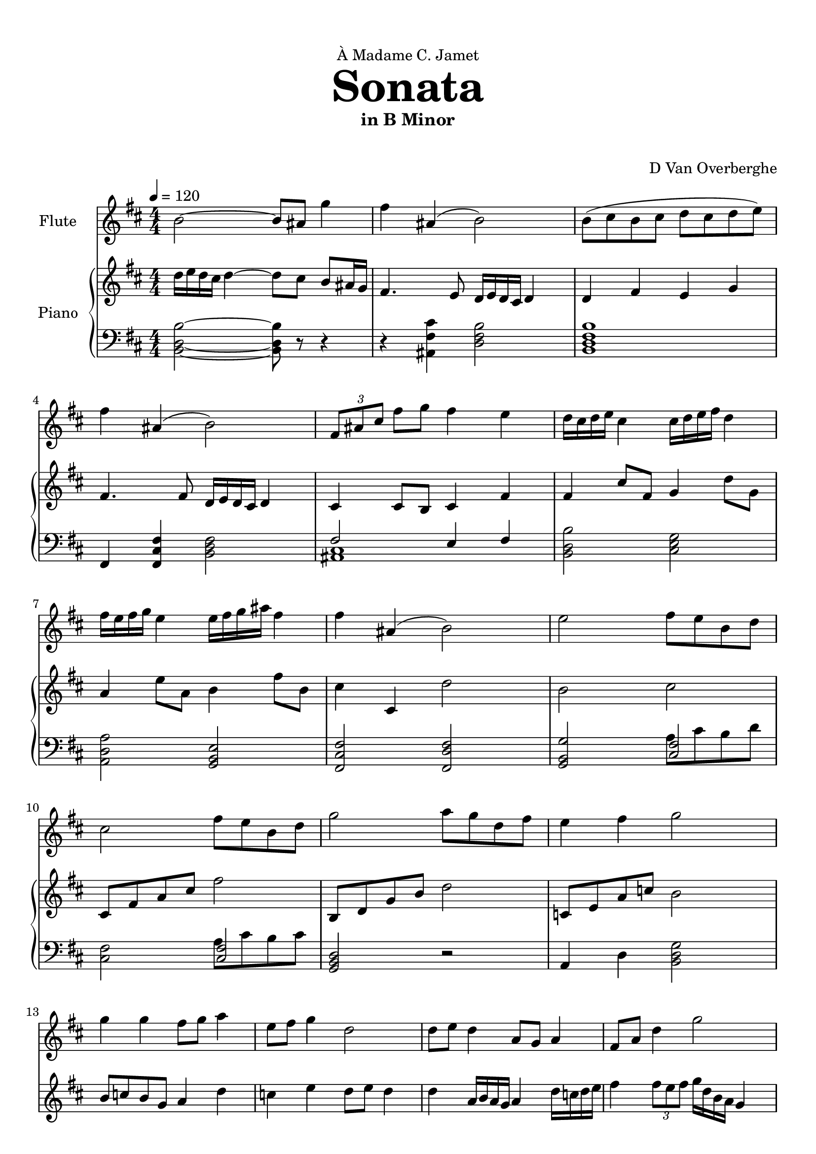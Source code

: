 \version "2.18.2"
\header {
	dedication = \markup { \char ##x00C0 "Madame C. Jamet" }
	title = \markup { \vspace #2 \fontsize #5 \bold "Sonata" }
	subtitle = "in B Minor"
	subsubtitle = \markup { \vspace #1 "" }
	tagline = ""
	composer = "D Van Overberghe"
}

flute = \relative c''
{
	\clef treble
	\key b \minor
	\time 4/4 \numericTimeSignature
	\tempo 4 = 120
	b2~ b8 ais g'4 | fis ais,( b2) | b8( cis b cis d cis d e) | fis4 ais,( b2) | \tuplet 3/2 {fis8 ais cis} fis g fis4 e |
	d16 cis d e cis4 cis16 d e fis d4 | fis16 e fis g e4 e16 fis g ais fis4 | 
	fis ais,( b2) | e2 fis8 e b d | cis2 fis8 e b d | g2 a8 g d fis | e4 fis g2 |
	g4 g fis8 g a4 | e8 fis g4 d2 | d8 e d4 a8 g a4 | fis8 a d4 g2 | g,8 a b c b4 g | d'8 e fis g fis4 d | g8 d b d c c16 c c4 | c8 a fis a g2 |
}

upper = \relative c''
{
	\clef treble
	\key b \minor
	\time 4/4 \numericTimeSignature
	d16 e d cis d4~ d8 cis b ais16 g | fis4. e8 d16 e d cis d4 | d fis e g | fis4. fis8 d16 e d cis d4 | cis4 cis8 b cis4 fis4 | fis cis'8 fis, g4 d'8 g, | a4 e'8 a, b4 fis'8 b, | cis4 cis, d'2 | b cis | cis,8 fis a cis fis2 | b,,8 d g b d2 | c,8 e a c b2 | b8 c b g a4 d | c e d8 e d4 | d a16 b a g a4 d16 c d e | fis4 \tuplet 3/2 {fis8 e fis} g16 d b a g4 |
}

lower = \relative c
{
	\clef bass
	\key b \minor
	\time 4/4 \numericTimeSignature
	<b d b'>2~ <b d b'>8 r r4 | r <ais fis' cis'> <d fis b>2 | <b d fis b>1 | fis4 <fis cis' fis>4 <b d fis>2 | << { fis'2 e4 fis } \\ { <ais, cis>1 } >> | <b d b'>2 <cis e g> | <a d a'> <g b e> | <fis cis' fis> <fis d' fis> | <g b g'>2 << { <cis fis>2 } \\ { a'8 cis b d } >> | <cis, fis>2 << { <cis fis>2 } \\ {a'8 cis b cis } >> | <g, b d>2 r | a4 d <b d g>2
	
}

\score
{

	<<
		\new Staff = "flute" \with {
		instrumentName = #"Flute"
		midiInstrument = "flute"
		}
		\flute
	
		\new PianoStaff \with {
		instrumentName = #"Piano"
		}
		<<
			\set Score.proportionalNotationDuration = #(ly:make-moment 1/12)
			\new Staff = "upper" \upper
			\new Staff = "lower" \lower
		>>
	>>
	\layout {
	}
}

\score {
	\unfoldRepeats
	<<
		\new Staff = "flute" \with {
		instrumentName = #"Flute"
		midiInstrument = "flute"
		}
		\flute
	
		\new PianoStaff \with {
		instrumentName = #"Piano"
		}
		<<
			\set Score.proportionalNotationDuration = #(ly:make-moment 1/12)
			\new Staff = "upper" \upper
			\new Staff = "lower" \lower
		>>
	>>
	\midi { }
}

\paper
{
	top-margin = 10
}